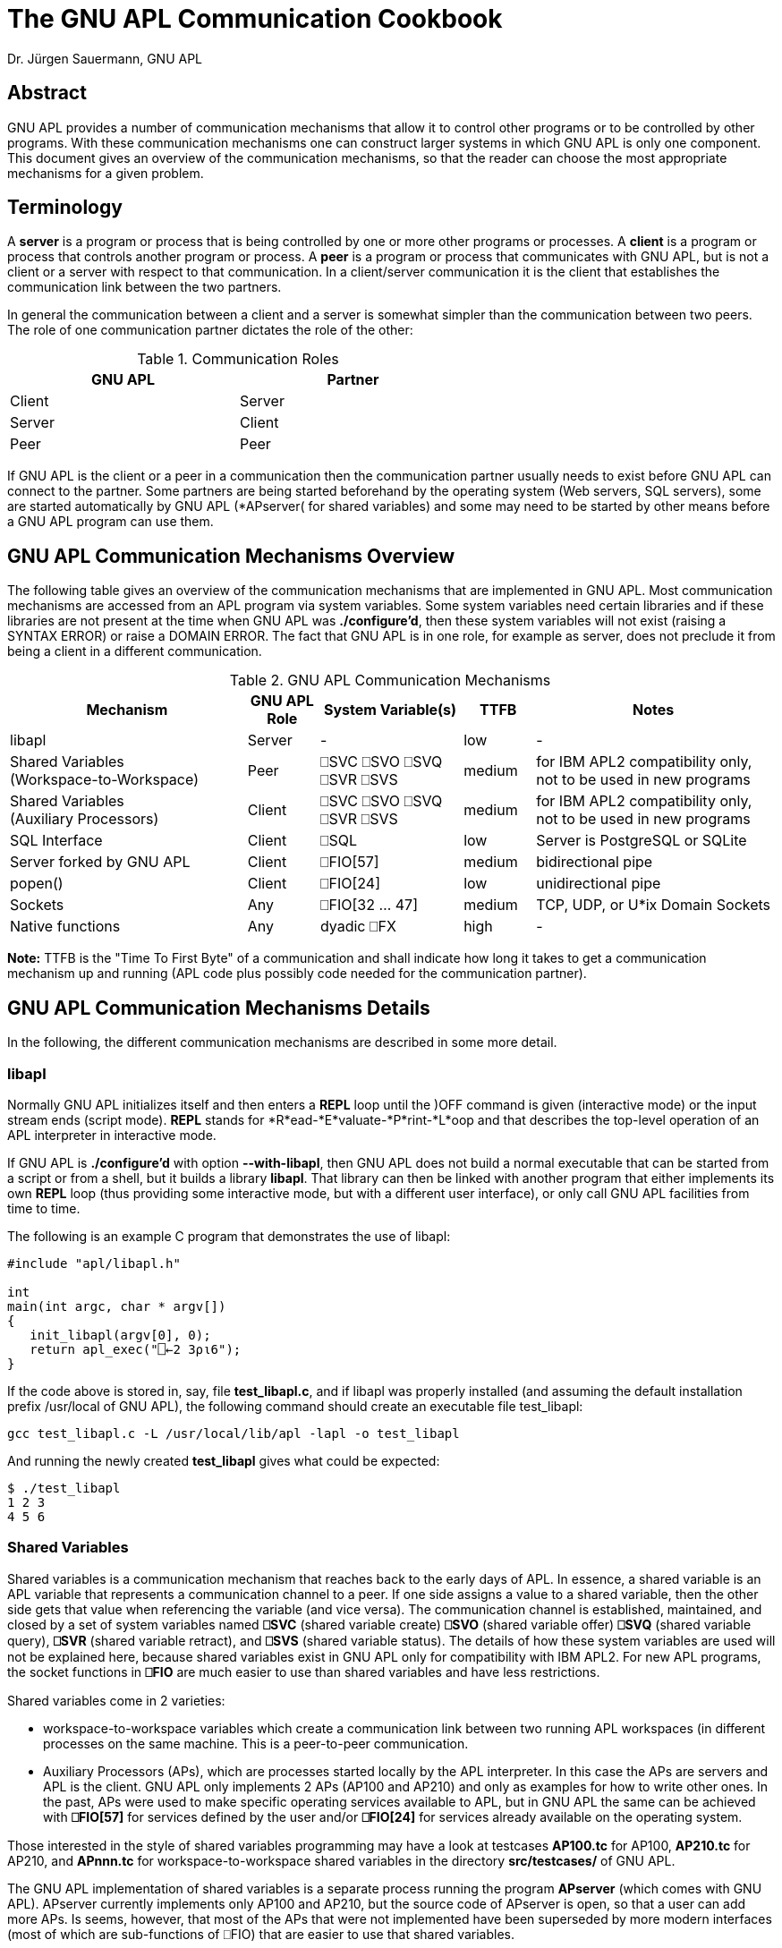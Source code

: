 = The GNU APL Communication Cookbook
:Author: Dr. Jürgen Sauermann, GNU APL

== Abstract

GNU APL provides a number of communication mechanisms that allow it to
control other programs or to be controlled by other programs. With these
communication mechanisms one can construct larger systems in which GNU APL
is only one component. This document gives an overview of the communication
mechanisms, so that the reader can choose the most appropriate mechanisms
for a given problem.

== Terminology

A *server* is a program or process that is being controlled by one or more
other programs or processes. A *client* is a program or process that controls
another program or process. A *peer* is a program or process that communicates
with GNU APL, but is not a client or a server with respect to that
communication. In a client/server communication it is the client that
establishes the communication link between the two partners.

In general the communication between a client and a server is somewhat simpler
than the communication between two peers. The role of one communication
partner dictates the role of the other:


.Communication Roles
[options="header"]
[width="60%"]
|===============
| GNU APL | Partner 
|Client |Server 
|Server |Client 
|Peer   |Peer 
|===============

If GNU APL is the client or a peer in a communication then the communication
partner usually needs to exist before GNU APL can connect to the partner.
Some partners are being started beforehand by the operating system (Web
servers, SQL servers), some are started automatically by GNU APL (*APserver(
for shared variables) and some may need to be started by other means before
a GNU APL program can use them.

== GNU APL Communication Mechanisms Overview

The following table gives an overview of the communication mechanisms that are
implemented in GNU APL. Most communication mechanisms are accessed from an APL
program via system variables. Some system variables need certain libraries and
if these libraries are not present at the time when GNU APL was
*./configure'd*, then these system variables will not exist
(raising a SYNTAX ERROR) or raise a DOMAIN ERROR. The fact that GNU APL is
in one role, for example as server, does not preclude it from being a client
in a different communication.

.GNU APL Communication Mechanisms
[cols="^10,^3,^6,^3,^10",options="header"]
|==================================
| Mechanism
| GNU APL +
Role
| System Variable(s)
| TTFB
| Notes

| libapl
| Server 
| -
| low
| -

| Shared Variables +
(Workspace-to-Workspace) 
| Peer
| ⎕SVC ⎕SVO ⎕SVQ +
  ⎕SVR ⎕SVS
| medium
| for IBM APL2 compatibility only, +
  not to be used in new programs

| Shared Variables +
(Auxiliary Processors)
| Client
| ⎕SVC ⎕SVO ⎕SVQ +
  ⎕SVR ⎕SVS
| medium
| for IBM APL2 compatibility only, +
  not to be used in new programs

| SQL Interface
| Client 
| ⎕SQL
| low
| Server is PostgreSQL or SQLite

| Server forked by GNU APL
| Client
| ⎕FIO[57]
| medium
| bidirectional pipe

| popen()
| Client
| ⎕FIO[24]
| low
| unidirectional pipe

| Sockets
| Any
| ⎕FIO[32 ... 47]
| medium
| TCP, UDP, or U*ix Domain Sockets

| Native functions
| Any
| dyadic ⎕FX
| high
| -

|==================================

*Note:* TTFB is the "Time To First Byte" of a communication and shall indicate
how long it takes to get a communication mechanism up and running (APL code
plus possibly code needed for the communication partner).

== GNU APL Communication Mechanisms Details

In the following, the different communication mechanisms are described in
some more detail.

=== libapl

Normally GNU APL initializes itself and then enters a *REPL* loop until
the )OFF command is given (interactive mode) or the input stream ends (script
mode). *REPL* stands for *R*ead-*E*valuate-*P*rint-*L*oop and that describes
the top-level operation of an APL interpreter in interactive mode.

If GNU APL is *./configure'd* with option *--with-libapl*, then GNU APL does not
build a normal executable that can be started from a script or from a shell,
but it builds a library *libapl*. That library can then be linked with another
program that either implements its own *REPL* loop (thus providing some
interactive mode, but with a different user interface), or only call GNU APL
facilities from time to time.

The following is an example C program that demonstrates the use of libapl:

----
#include "apl/libapl.h"

int
main(int argc, char * argv[])
{
   init_libapl(argv[0], 0);
   return apl_exec("⎕←2 3⍴⍳6");
}
----

If the code above is stored in, say, file *test_libapl.c*, and if libapl was
properly installed (and assuming the default installation prefix /usr/local of
GNU APL), the following command should create an executable file test_libapl:

----
gcc test_libapl.c -L /usr/local/lib/apl -lapl -o test_libapl
----

And running the newly created *test_libapl* gives what could be expected:

----
$ ./test_libapl
1 2 3
4 5 6
----

=== Shared Variables

Shared variables is a communication mechanism that reaches back to the early
days of APL. In essence, a shared variable is an APL variable that represents
a communication channel to a peer. If one side assigns a value to a shared
variable, then the other side gets that value when referencing the variable
(and vice versa). The communication channel is established, maintained,
and closed by a set of system variables named *⎕SVC* (shared variable
create) *⎕SVO* (shared variable offer) *⎕SVQ* (shared variable query), *⎕SVR*
(shared variable retract), and *⎕SVS* (shared variable status). The details
of how these system variables are used will not be explained here, because
shared variables exist in GNU APL only for compatibility with IBM APL2. For
new APL programs, the socket functions in *⎕FIO* are much easier to use than
shared variables and have less restrictions.

Shared variables come in 2 varieties:

* workspace-to-workspace variables which create a communication link between
  two running APL workspaces (in different processes on the same machine. This
  is a peer-to-peer communication.
* Auxiliary Processors (APs), which are processes started locally by the APL
  interpreter. In this case the APs are servers and APL is the client. GNU
  APL only implements 2 APs (AP100 and AP210) and only as examples for how
  to write other ones. In the past, APs were used to make specific operating
  services available to APL, but in GNU APL the same can be achieved with
  *⎕FIO[57]* for services defined by the user and/or *⎕FIO[24]* for services
  already available on the operating system.

Those interested in the style of shared variables programming may have a
look at testcases *AP100.tc* for AP100, *AP210.tc* for AP210, and *APnnn.tc*
for workspace-to-workspace shared variables in the directory
*src/testcases/* of GNU APL.

The GNU APL implementation of shared variables is a separate process running
the program *APserver* (which comes with GNU APL). APserver currently
implements only AP100 and AP210, but the source code of APserver is open, so
that a user can add more APs. Is seems, however, that most of the APs that
were not implemented have been superseded by more modern interfaces (most
of which are sub-functions of ⎕FIO) that are easier to use that shared
variables.

For workspace-to-workspace shared variables, the APserver stores
the shared variables themselves, so that no data is lost if one of the
connected workspaces exits or *⎕SVR*s a shared variable. APserver also maps the
peer-to-peer connection between two workspaces onto two client/server
connections from each workspace (as client) to APserver (as server). APserver
is started automatically when an APL workspace uses shared variables for the
first time.

Since shared variables are considered obsolete, the effort put into their
implementation was kept at a minimum. As a consequence, the implementation
is rather crude and not optimized for performance.

=== SQL Interface

The System function ⎕SQL provides a direct interface to a SQL database.
Currently PostgreSQL and SQLite databases are supported. ⎕SQL is a
container for a number of sub-functions that can be displayed with:

----
      ⎕SQL""
Available function numbers:
type  ⎕SQL[1] file      - open a database file, return reference ID for it
      ⎕SQL[2] ref       - close database
query ⎕SQL[3,db] params - send SQL query
query ⎕SQL[4,db] params - send SQL update
      ⎕SQL[5] ref       - begin a transaction
      ⎕SQL[6] ref       - commit current transaction
      ⎕SQL[7] ref       - rollback current transaction
      ⎕SQL[8] ref       - list tables
ref   ⎕SQL[9] table     - list columns for table
----

More details on *⎕SQL* can be found in *info apl* (around Section 3.24).


=== Server forked by GNU APL

*Handle←⎕FIO[57] Bs* spawns a process running the program *Bs*. *Bs* is the
*absolute (!)* path of an executable program or script, which is started
and connected to GNU APL over a bidirectional pipe.

The return value *Handle* of *⎕FIO[57] Bs* is a file handle that can be used
on the APL side of the communication to send data to resp. receive data from
the spawned program using, for example, *⎕FIO[6] Handle* (aka *fread*) resp.
*⎕FIO[8] Handle* (aka. *fwrite*). The handle is normally closed with *⎕FIO[4]
Handle* (aka. *fclose*).

At the spawned program's end of the communication, the communication with
GNU APL uses file descriptor 3 which is normally only used to *fdopen()* a
FILE \*. An *fclose* from the APL side causes an EOF condition (*fread()*
returns 0) in the spawned program. Under normal circumstances, the communication
should be closed from the client (= APL) side.

The following is a simple example for a server written in "C", and GNU APL code
that forks the server and then sends a TLV (Tag-Length-Value) buffer to the
server. The server sends the TLV buffers back, but with the tag negated and the
value bytes mirrored.

Client side (APL):

----
      Path ← '/usr/lib/apl/TLV_server'    ⍝ wherever TLV_server was installed
      Handle ← ⎕FIO[57] Path              ⍝ start & connect TLV_server

      ⍝ typically in a loop,,,
      TLV ← 33 ⎕CR 42,'Forty-Two'         ⍝ encode a TLV buffer
      ⊣TLV ⎕FIO[43] Handle                ⍝ send TLV buffer to TLV_server
      TL ← 8 ⎕FIO[6] Handle               ⍝ read tag/length from TLV_server
      Value ← (256⊥4↓TL) ⎕FIO[6] Handle   ⍝ read value  from TLV_server
      34 ⎕CR TL,Value                     ⍝ display response tag and value

      ⍝ cleanup (one time)
      ⊣(⎕FIO[4] Handle)                   ⍝ close connection (stops
TLV_server)

----

Server side (C, this example can also be found in file tools/TLV_server.c):

----
#include <errno.h>
#include <stdint.h>
#include <stdio.h>
#include <string.h>
#include <unistd.h>
#include <sys/ioctl.h>

int
main(int argc, char * argv[])
{
enum { TLV_socket = 3 };
char TLV[1000];       // the entire TLV buffer
char * V = TLV + 8;   // the value part of the TLV buffer
ssize_t rx_len, tx_len;
int32_t TLV_tag, TLV_len, j;

FILE * f = fdopen(TLV_socket, "r");
   if (f == 0)
      {
        fprintf(stderr,
"fdopen() failed: %s\n"
"That typically happens if this program is started directly,\n"
"more precisely: without opening file descriptor 3 first. The anticipated\n"
"usage is to open this program from GNU APL using ⎕FIO[57] and then to send\n"
"TLV buffers encoded with 33 ⎕CR and send to this program with ⎕FIO[43]\n"
        , strerror(errno));
        return 1;
      }

   for (;;)
       {
          // read the fixed size TL
          //
          rx_len = fread(TLV, 1, 8, f);
          if (rx_len != 8)
             {
               fprintf(stderr, "TLV socked closed (1): %s\n",
                       strerror(errno));
               fclose(f);
               return 0;
             }
          TLV_tag = TLV[0] << 24 | TLV[1] << 16 | TLV[2] << 8 | TLV[3];
          TLV_len = TLV[4] << 24 | TLV[5] << 16 | TLV[6] << 8 | TLV[7];

          // read the variable-sized V
          //
          if (TLV_len)
             {
               rx_len = fread(V, 1, TLV_len, f);
               if (rx_len != TLV_len)
                  {
                    fprintf(stderr, "TLV socked closed (2): %s\n",
                            strerror(errno));
                    fclose(f);
                    return 0;
                  }
               V[TLV_len] = 0;
             }

          // negate the tag
          //
          TLV_tag = -TLV_tag;
          TLV[0] = TLV_tag >>  24;
          TLV[1] = TLV_tag >>  16;
          TLV[2] = TLV_tag >>   8;
          TLV[3] = TLV_tag;

          // mirror the value
          //
          for (j = 0; j < TLV_len/2; ++j)
              {
                const char tmp = V[j];
                V[j] = V[TLV_len - j - 1];
                V[TLV_len - j - 1] = tmp;
              }

           // send the response
          //
          tx_len = write(TLV_socket, TLV, 8 + TLV_len);
          if (tx_len != (8 + TLV_len))
             {
               fprintf(stderr, "TLV socked closed (3): %s\n", strerror(errno));
               fclose(f);
               return 0;
             }
       }
}

----

=== popen()

*Handle←⎕FIO[24] Bs* (aka. *popen*) performs a function similar to *⎕FIO[57]*
above, but with the following differences:

* the pipe is unidirectional
  - either to stdin (file descriptor 0) of the spawned process,
  - or to stdout (file descriptor 1) of the spawned process
* the pipe is closed with *⎕FIO[24] Handle* (aka. *pclose*) instead of
  *pclose*.

The following APL code executes the operating system command ls and prints
its output:

----
      Command←"ls"
      Handle←⎕FIO[24] Command    ⍝ PIPE = popen("ls")
      Data←⎕FIO[6] Handle        ⍝ fread(PIPE)
      ⎕UCS Data                  ⍝ display fread() output
      ⎕FIO[25] Handle            ⍝ pclose(PIPE)

----

=== Sockets
The *⎕FIO* functions 32...47, i.e. *⎕FIO[32]*, *⎕FIO[33]*, ... *⎕FIO[47]*
give APL access to the most common socket functions in libstdc. APL can use
these function to set up sockets in a way that specific low-level properties
can be set via socket options, transport protocol options, and the like.
The use of these functions requires some experience with socket programming.

*info apl* (around section 3.20) provides some more details about ⎕FIO. One
can do ⎕FIO "" to obtain a list of ⎕FIO sub-function, in particular the names
of the corresponding functions in the libstdc library.

That function name can then used with with *man* command which explains the
expected function arguments. By and large ⎕FIO takes the same arguments as
the corresponding libc functions, but some of the function arguments (in
particular those taking pointer arguments) were mapped to APL byte arrays.

The testcase file *src/testcases/Quad_FIO.tc* contains APL code for a short
client/server communication between two TCP sockets on Port 22222 (around
line 170 of the testcase file).

=== Native functions

If the capabilities provided by sockets are still not enough, then one
can get complete control by means of GNU APL native function. A native
function is a function that can be called from APL (and returns results back
to APL, but has an implementation in a different language (typically C or
C++).

Writing native functions is a little more complicated than using communication
facilities already present in APL like the mechanisms explained so far. The
design and use of a native functions consists of the following steps:

First of all, preparation of a dynamic library that contains implementations
for those function signatures that the native function shall support. For
example, suppose a function FOO shall support the 3 signatures

 - dyadic function call, i.e. *Z←A FOO B*, 
 - monadic function call, i.e.  *Z←FOO B*, and
 - monadic function with axis call, i.e.  *Z←FOO[X] B*.

The native function library then needs to implement 3 functions and make them
accessible via *dlsym()*.

After the dynamic library, say *FOO.so*, has been created, GNU APL can open
the dynamic library, with:

----
      'FOO.so' ⎕FX 'FOO'
----

That makes the 3 signatures implemented *FOO.so* available in APL (for the
same signatures). 

*Note:* Native functions were not primarily intended for communication purposes.
But since they import the full power of C/C++ into GNU APL they are a last
resort if all methods above can not be used.

The directory *src/native* contains C++ code templates for different APL
function signatures. You can use these templates as a starting point for your
own native function(s). If you modify a template in-place (i.e.
you do NOT copy and rename it) then the GNU APL build system will compile
your changes and create .so files in directory *src/native/.libs* that can
be ⎕FXed later on.


== Communication over streams

The majority of the communication mechanisms above use - explicitly or
implicitly - some sort of data framing between the communication partners.
This data framing divides the entire communication between the partners into
several transactions, where one transaction is, depending on the machanism:

* one libapl function call, or
* one shared variable assignment, or
* one write() to a ⎕FIO[57] pipe, or
* one SQL query, or
* one datagram sent over a socket of type SOCK_DGRAM, or
* one native function call.

The remaining mechanisms:

* popen(),
* sockets of type SOCK_STREAM

send their data in a byte-by-byte fashion, which may cause a problem for the
receiver because the receiver cannot reliably detect the boundaries between
different transactions. In these cases the division of the byte stream(s)
between the communication partners into transactions has to be performed by
the APL application, and GNU APL provides a few system functions that can
be used to *frame* (read: encode) an item at the sender side into a sequence
of bytes, and to *de-frame* (read: decode) the received byte stream back into
the item that was sent at the receiver side. The *frame* and *de-frame*
functions cooperate in such a way that;

----
      item ≡ decode encode item
      decode ((encode A),(encode B)) ≡ (decode encode A), (decode encode B)
----

The *frame* and *de-frame* differ by the kind of item that is to be sent over
a byte stream.

=== Tag/Length/Value aka. TLV

TLV is a frequantly used format for sending byte vectors over a stream. The
byte vector is prepended by a tag field and a length field indicating the
length of the byte vector. The tag and length fields have a fixed size
(typically 1, 2, or 4 bytes) while the length of the byte vector can vary.
Decoding of the TLV is very simple and efficient. The de-framing as such onlt
requires the length field, but the tag is often required to distinguish
different data types sent over the same stream.

System function *33 ⎕CR* converts *TAG,byte-vector* to a TLV (sender side)
while its inverse function *¯33 ⎕CR*  converts a TLV back to
*TAG,byte-vector*. Example:

----
      5 ⎕CR  33 ⎕CR 42,"Hello"
0000002A0000000548656C6C6F
 │ │ │ │ │ │ │ │ │ │ │ │ │
 │ │ │ │ │ │ │ │ └─┴─┴─┴─┴───── "Hello:
 │ │ │ │ └─┴─┴─┴─────────────── 5 (lenght)
 └─┴─┴─┴─────────────────────── 42 (tag)

     ¯33 ⎕CR 33 ⎕CR 42,"Hello"
42 Hello

----

=== Lines terminated by line-feeds

Many programs, in particular operating system commands, write their output
line-by-line to their *stdout*. If these programs are started from APL with 
*Handle←24 ⎕FIO[24] Bs* (aka. popen(Bs, "r") then the handle returned to APL
is a stream of lines that are termnated by line-feeds (ASCII 10 or *\n*).
The first step in the processing of such a streams in APL is usually to split
the stream into a (nested) vector of lines. This can be easily and efficiently
done with *35 ⎕CR*. The terminating line-feeds are removed in this conversion.

Example:

----
      9 ⎕CR   35 ⎕CR "Hello\nWorld\n"
╔═══════════════╗
║┏→━━━━┓ ┏→━━━━┓║
║┃Hello┃ ┃World┃║
║┗━━━━━┛ ┗━━━━━┛║
╚═══════════════╝

----


